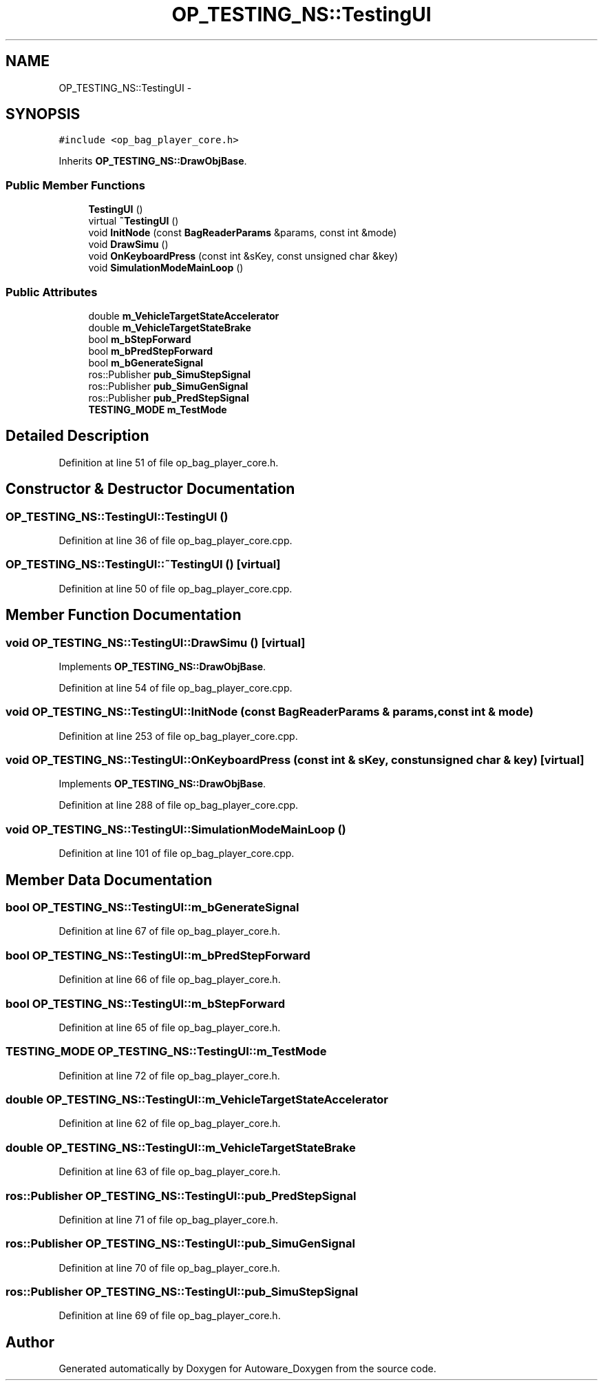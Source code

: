.TH "OP_TESTING_NS::TestingUI" 3 "Fri May 22 2020" "Autoware_Doxygen" \" -*- nroff -*-
.ad l
.nh
.SH NAME
OP_TESTING_NS::TestingUI \- 
.SH SYNOPSIS
.br
.PP
.PP
\fC#include <op_bag_player_core\&.h>\fP
.PP
Inherits \fBOP_TESTING_NS::DrawObjBase\fP\&.
.SS "Public Member Functions"

.in +1c
.ti -1c
.RI "\fBTestingUI\fP ()"
.br
.ti -1c
.RI "virtual \fB~TestingUI\fP ()"
.br
.ti -1c
.RI "void \fBInitNode\fP (const \fBBagReaderParams\fP &params, const int &mode)"
.br
.ti -1c
.RI "void \fBDrawSimu\fP ()"
.br
.ti -1c
.RI "void \fBOnKeyboardPress\fP (const int &sKey, const unsigned char &key)"
.br
.ti -1c
.RI "void \fBSimulationModeMainLoop\fP ()"
.br
.in -1c
.SS "Public Attributes"

.in +1c
.ti -1c
.RI "double \fBm_VehicleTargetStateAccelerator\fP"
.br
.ti -1c
.RI "double \fBm_VehicleTargetStateBrake\fP"
.br
.ti -1c
.RI "bool \fBm_bStepForward\fP"
.br
.ti -1c
.RI "bool \fBm_bPredStepForward\fP"
.br
.ti -1c
.RI "bool \fBm_bGenerateSignal\fP"
.br
.ti -1c
.RI "ros::Publisher \fBpub_SimuStepSignal\fP"
.br
.ti -1c
.RI "ros::Publisher \fBpub_SimuGenSignal\fP"
.br
.ti -1c
.RI "ros::Publisher \fBpub_PredStepSignal\fP"
.br
.ti -1c
.RI "\fBTESTING_MODE\fP \fBm_TestMode\fP"
.br
.in -1c
.SH "Detailed Description"
.PP 
Definition at line 51 of file op_bag_player_core\&.h\&.
.SH "Constructor & Destructor Documentation"
.PP 
.SS "OP_TESTING_NS::TestingUI::TestingUI ()"

.PP
Definition at line 36 of file op_bag_player_core\&.cpp\&.
.SS "OP_TESTING_NS::TestingUI::~TestingUI ()\fC [virtual]\fP"

.PP
Definition at line 50 of file op_bag_player_core\&.cpp\&.
.SH "Member Function Documentation"
.PP 
.SS "void OP_TESTING_NS::TestingUI::DrawSimu ()\fC [virtual]\fP"

.PP
Implements \fBOP_TESTING_NS::DrawObjBase\fP\&.
.PP
Definition at line 54 of file op_bag_player_core\&.cpp\&.
.SS "void OP_TESTING_NS::TestingUI::InitNode (const \fBBagReaderParams\fP & params, const int & mode)"

.PP
Definition at line 253 of file op_bag_player_core\&.cpp\&.
.SS "void OP_TESTING_NS::TestingUI::OnKeyboardPress (const int & sKey, const unsigned char & key)\fC [virtual]\fP"

.PP
Implements \fBOP_TESTING_NS::DrawObjBase\fP\&.
.PP
Definition at line 288 of file op_bag_player_core\&.cpp\&.
.SS "void OP_TESTING_NS::TestingUI::SimulationModeMainLoop ()"

.PP
Definition at line 101 of file op_bag_player_core\&.cpp\&.
.SH "Member Data Documentation"
.PP 
.SS "bool OP_TESTING_NS::TestingUI::m_bGenerateSignal"

.PP
Definition at line 67 of file op_bag_player_core\&.h\&.
.SS "bool OP_TESTING_NS::TestingUI::m_bPredStepForward"

.PP
Definition at line 66 of file op_bag_player_core\&.h\&.
.SS "bool OP_TESTING_NS::TestingUI::m_bStepForward"

.PP
Definition at line 65 of file op_bag_player_core\&.h\&.
.SS "\fBTESTING_MODE\fP OP_TESTING_NS::TestingUI::m_TestMode"

.PP
Definition at line 72 of file op_bag_player_core\&.h\&.
.SS "double OP_TESTING_NS::TestingUI::m_VehicleTargetStateAccelerator"

.PP
Definition at line 62 of file op_bag_player_core\&.h\&.
.SS "double OP_TESTING_NS::TestingUI::m_VehicleTargetStateBrake"

.PP
Definition at line 63 of file op_bag_player_core\&.h\&.
.SS "ros::Publisher OP_TESTING_NS::TestingUI::pub_PredStepSignal"

.PP
Definition at line 71 of file op_bag_player_core\&.h\&.
.SS "ros::Publisher OP_TESTING_NS::TestingUI::pub_SimuGenSignal"

.PP
Definition at line 70 of file op_bag_player_core\&.h\&.
.SS "ros::Publisher OP_TESTING_NS::TestingUI::pub_SimuStepSignal"

.PP
Definition at line 69 of file op_bag_player_core\&.h\&.

.SH "Author"
.PP 
Generated automatically by Doxygen for Autoware_Doxygen from the source code\&.
